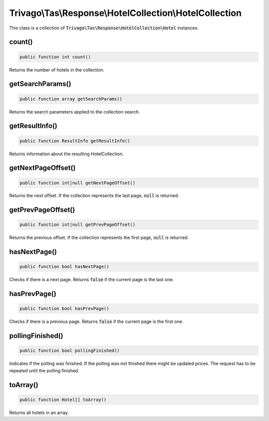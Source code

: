 ========================================================
Trivago\\Tas\\Response\\HotelCollection\\HotelCollection
========================================================

This class is a collection of :code:`Trivago\Tas\Response\HotelCollection\Hotel` instances.


count()
=======

.. code-block:: php

    public function int count()

Returns the number of hotels in the collection.


getSearchParams()
=================

.. code-block:: php

    public function array getSearchParams()

Returns the search parameters applied to the collection search.

getResultInfo()
===============

.. code-block:: php

    public function ResultInfo getResultInfo()

Returns information about the resulting HotelCollection.


getNextPageOffset()
===================

.. code-block:: php

    public function int|null getNextPageOffset()

Returns the next offset. If the collection represents the last page, :code:`null` is returned.


getPrevPageOffset()
===================

.. code-block:: php

    public function int|null getPrevPageOffset()

Returns the previous offset. If the collection represents the first page, :code:`null` is returned.


hasNextPage()
=============

.. code-block:: php

    public function bool hasNextPage()

Checks if there is a next page. Returns :code:`false` if the current page is the last one.


hasPrevPage()
=============

.. code-block:: php

    public function bool hasPrevPage()

Checks if there is a previous page. Returns :code:`false` if the current page is the first one.


pollingFinished()
=================

.. code-block:: php

    public function bool pollingFinished()

Indicates if the polling was finished. If the polling was not finished there might be updated prices. The request has to be repeated until the polling finished.


toArray()
=========

.. code-block:: php

    public function Hotel[] toArray()

Returns all hotels in an array.
